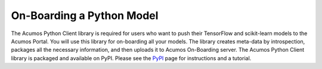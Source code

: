 .. ===============LICENSE_START=======================================================
.. Acumos CC-BY-4.0
.. ===================================================================================
.. Copyright (C) 2017-2018 AT&T Intellectual Property & Tech Mahindra. All rights reserved.
.. ===================================================================================
.. This Acumos documentation file is distributed by AT&T and Tech Mahindra
.. under the Creative Commons Attribution 4.0 International License (the "License");
.. you may not use this file except in compliance with the License.
.. You may obtain a copy of the License at
..
.. http://creativecommons.org/licenses/by/4.0
..
.. This file is distributed on an "AS IS" BASIS,
.. WITHOUT WARRANTIES OR CONDITIONS OF ANY KIND, either express or implied.
.. See the License for the specific language governing permissions and
.. limitations under the License.
.. ===============LICENSE_END=========================================================

==========================
On-Boarding a Python Model
==========================

The Acumos Python Client library is required for users who want to push their TensorFlow and scikit-learn models to the Acumos Portal. You will use this library for on-boarding all your models. The library creates meta-data by introspection, packages all the necessary information, and then uploads it to Acumos On-Boarding server. The Acumos Python Client library is packaged and available on PyPI. Please see the `PyPI <https://pypi.org/project/acumos/>`_ page for instructions and a tutorial.